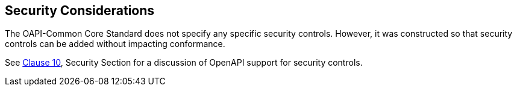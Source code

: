 == Security Considerations

The OAPI-Common Core Standard does not specify any specific security controls. However, it was constructed so that security controls can be added without impacting conformance.

See <<rc_oas30-security,Clause 10>>, Security Section for a discussion of OpenAPI support for security controls. 
